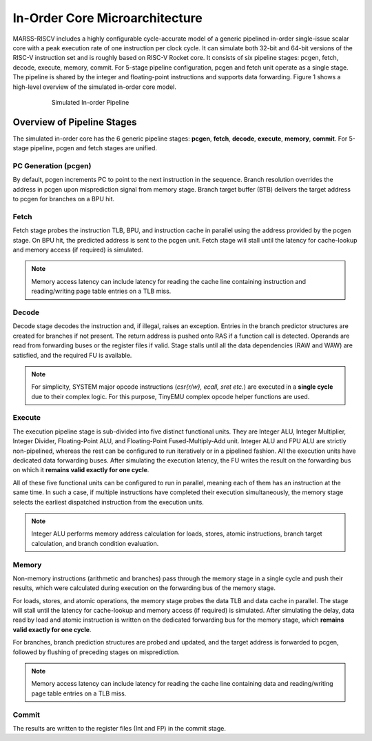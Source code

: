 ===============================
In-Order Core Microarchitecture
===============================

MARSS-RISCV includes a highly configurable cycle-accurate model of a generic pipelined in-order single-issue scalar core with a peak execution rate of one instruction per clock cycle. It can simulate both 32-bit and 64-bit versions of the RISC-V instruction set and is roughly based on RISC-V Rocket core. It consists of six pipeline stages: pcgen, fetch, decode, execute, memory, commit. For 5-stage pipeline configuration, pcgen and fetch unit operate as a single stage. The pipeline is shared by the integer and floating-point instructions and supports data forwarding. Figure 1 shows a high-level overview of the simulated in-order core model.  

.. figure:: ../figures/pipeline.*
   :figwidth: 620 px
   :align: center

   Simulated In-order Pipeline

Overview of Pipeline Stages
===========================

The simulated in-order core has the 6 generic pipeline stages: **pcgen**, **fetch**, **decode**, **execute**, **memory**, **commit**. For 5-stage pipeline, pcgen and fetch stages are unified.

PC Generation (pcgen)
----------------------
By default, pcgen increments PC to point to the next instruction in the sequence. Branch resolution overrides the address in pcgen upon misprediction signal from memory stage. Branch target buffer (BTB) delivers the target address to pcgen for branches on a BPU hit.

Fetch
--------------------------
Fetch stage probes the instruction TLB, BPU, and instruction cache in parallel using the address provided by the pcgen stage. On BPU hit, the predicted address is sent to the pcgen unit. Fetch stage will stall until the latency for cache-lookup and memory access (if required) is simulated. 

.. note::
   Memory access latency can include latency for reading the cache line containing instruction and reading/writing page table entries on a TLB miss.

Decode
---------------------------
Decode stage decodes the instruction and, if illegal, raises an exception.
Entries in the branch predictor structures are created for branches if not
present. The return address is pushed onto RAS if a function call is detected. Operands are read from forwarding buses or the register files if
valid. Stage stalls until all the data dependencies (RAW and WAW) are satisfied, and the required FU is available. 

.. note::
   For simplicity, SYSTEM major opcode instructions (*csr{r/w}, ecall, sret etc.*) are executed in a **single cycle** due to their complex logic. For this purpose, TinyEMU complex opcode helper functions are used.

Execute
-----------------------------
The execution pipeline stage is sub-divided into five distinct functional units. They are Integer ALU, Integer Multiplier, Integer Divider, Floating-Point ALU, and Floating-Point Fused-Multiply-Add unit. Integer ALU and FPU ALU are strictly non-pipelined, whereas the rest can be configured to run iteratively or in a pipelined fashion. All the execution units have dedicated data forwarding buses. After simulating the execution latency, the FU writes the result on the forwarding bus on which it **remains valid exactly for one cycle**. 

All of these five functional units can be configured to run in parallel, meaning each of them has an instruction at the same time. In such a case, if multiple instructions have completed their execution simultaneously, the memory stage selects the earliest dispatched instruction from the execution units.

.. note::
   Integer ALU performs memory address calculation for loads, stores, atomic instructions, branch target calculation, and branch condition evaluation.

Memory
---------------------
Non-memory instructions (arithmetic and branches) pass through the memory stage in a single cycle and push their results, which were calculated during execution on the forwarding bus of the memory stage. 

For loads, stores, and atomic operations, the memory stage probes the data TLB and data cache in parallel. The stage will stall until the latency for cache-lookup and memory access (if required) is simulated. After simulating the delay, data read by load and atomic instruction is written on the dedicated forwarding bus for the memory stage, which **remains valid exactly for one cycle**. 

For branches, branch prediction structures are probed and updated, and the target address is forwarded to pcgen, followed by flushing of preceding stages on misprediction.

.. note::
   Memory access latency can include latency for reading the cache line containing data and reading/writing page table entries on a TLB miss.

Commit
---------------------------
The results are written to the register files (Int and FP) in the commit stage.